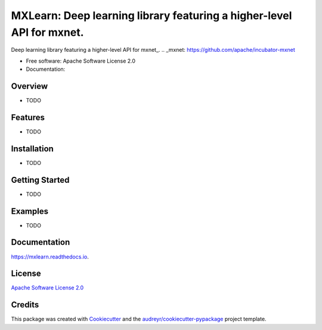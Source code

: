 =======
MXLearn: Deep learning library featuring a higher-level API for mxnet.
=======


.. image:: https://img.shields.io/pypi/v/mxlearn.svg
        :target: https://pypi.python.org/pypi/mxlearn

.. image:: https://img.shields.io/travis/classtag/mxlearn.svg
        :target: https://travis-ci.org/classtag/mxlearn

.. image:: https://readthedocs.org/projects/mxlearn/badge/?version=latest
        :target: https://mxlearn.readthedocs.io/en/latest/?badge=latest
        :alt: Documentation Status

.. image:: https://pyup.io/repos/github/classtag/mxlearn/shield.svg
     :target: https://pyup.io/repos/github/classtag/mxlearn/
     :alt: Updates


Deep learning library featuring a higher-level API for mxnet_.
.. _mxnet: https://github.com/apache/incubator-mxnet

* Free software: Apache Software License 2.0
* Documentation: 

Overview
--------

* TODO

Features
--------

* TODO

Installation
--------

* TODO

Getting Started
--------

* TODO

Examples
--------

* TODO

Documentation
--------

https://mxlearn.readthedocs.io.


License
-------

`Apache Software License 2.0`_

.. _`Apache Software License 2.0`: http://www.apache.org/licenses/LICENSE-2.0


Credits
---------

This package was created with Cookiecutter_ and the `audreyr/cookiecutter-pypackage`_ project template.

.. _Cookiecutter: https://github.com/audreyr/cookiecutter
.. _`audreyr/cookiecutter-pypackage`: https://github.com/audreyr/cookiecutter-pypackage

